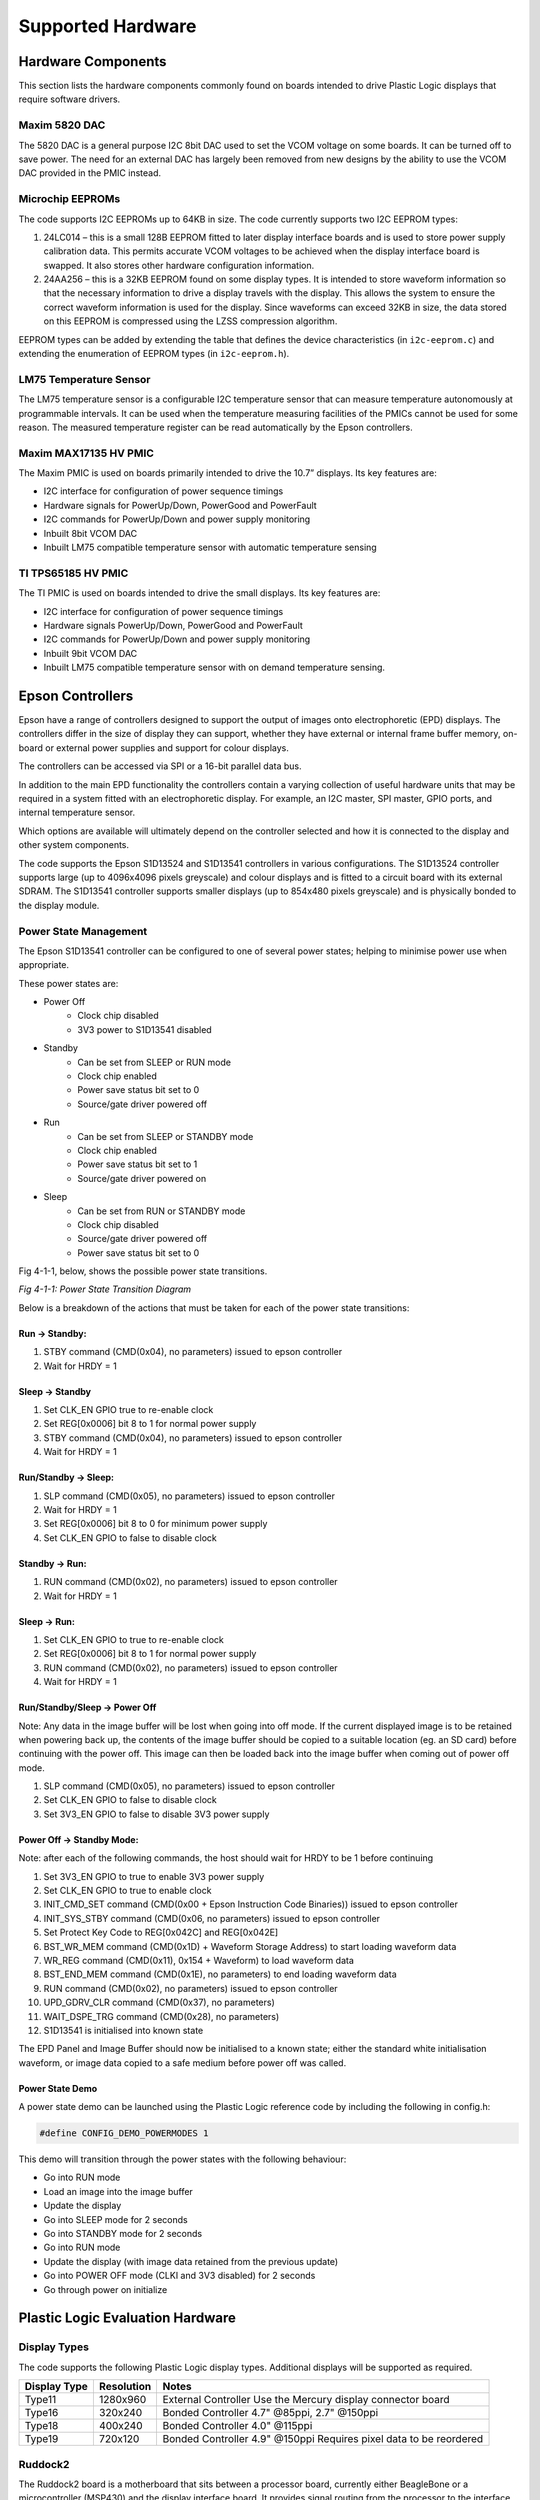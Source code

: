 Supported Hardware
==================

Hardware Components
-------------------
This section lists the hardware components commonly found on boards intended to drive Plastic Logic
displays that require software drivers.


Maxim 5820 DAC
^^^^^^^^^^^^^^
The 5820 DAC is a general purpose I2C 8bit DAC used to set the VCOM voltage on some boards. It can be
turned off to save power. The need for an external DAC has largely been removed from new designs by the
ability to use the VCOM DAC provided in the PMIC instead.


Microchip EEPROMs
^^^^^^^^^^^^^^^^^
The code supports I2C EEPROMs up to 64KB in size. The code currently supports two I2C EEPROM types:

1. 24LC014 – this is a small 128B EEPROM fitted to later display interface boards and is used to store power supply calibration data. This permits accurate VCOM voltages to be achieved when the display interface board is swapped. It also stores other hardware configuration information.
2. 24AA256 – this is a 32KB EEPROM found on some display types. It is intended to store waveform information so that the necessary information to drive a display travels with the display. This allows the system to ensure the correct waveform information is used for the display. Since waveforms can exceed 32KB in size, the data stored on this EEPROM is compressed using the LZSS compression algorithm.

EEPROM types can be added by extending the table that defines the device characteristics (in ``i2c-eeprom.c``) and extending the enumeration of EEPROM types (in ``i2c-eeprom.h``).


LM75 Temperature Sensor
^^^^^^^^^^^^^^^^^^^^^^^
The LM75 temperature sensor is a configurable I2C temperature sensor that can measure temperature
autonomously at programmable intervals. It can be used when the temperature measuring facilities of the
PMICs cannot be used for some reason.
The measured temperature register can be read automatically by the Epson controllers.


Maxim MAX17135 HV PMIC
^^^^^^^^^^^^^^^^^^^^^^
The Maxim PMIC is used on boards primarily intended to drive the 10.7” displays. Its key features are:

- I2C interface for configuration of power sequence timings
- Hardware signals for PowerUp/Down, PowerGood and PowerFault
- I2C commands for PowerUp/Down and power supply monitoring
- Inbuilt 8bit VCOM DAC
- Inbuilt LM75 compatible temperature sensor with automatic temperature sensing


TI TPS65185 HV PMIC
^^^^^^^^^^^^^^^^^^^
The TI PMIC is used on boards intended to drive the small displays. Its key features are:

- I2C interface for configuration of power sequence timings
- Hardware signals PowerUp/Down, PowerGood and PowerFault
- I2C commands for PowerUp/Down and power supply monitoring
- Inbuilt 9bit VCOM DAC
- Inbuilt LM75 compatible temperature sensor with on demand temperature sensing.


Epson Controllers
-----------------
Epson have a range of controllers designed to support the output of images onto electrophoretic (EPD)
displays. The controllers differ in the size of display they can support, whether they have external or
internal frame buffer memory, on-board or external power supplies and support for colour displays.

The controllers can be accessed via SPI or a 16-bit parallel data bus.

In addition to the main EPD functionality the controllers contain a varying collection of useful hardware
units that may be required in a system fitted with an electrophoretic display. For example, an I2C master,
SPI master, GPIO ports, and internal temperature sensor.

Which options are available will ultimately depend on the controller selected and how it is connected to
the display and other system components.

The code supports the Epson S1D13524 and S1D13541 controllers in various configurations. The S1D13524
controller supports large (up to 4096x4096 pixels greyscale) and colour displays and is fitted to a circuit board with its external SDRAM. The S1D13541
controller supports smaller displays (up to 854x480 pixels greyscale) and is physically bonded to the display module.


Power State Management
^^^^^^^^^^^^^^^^^^^^^^
The Epson S1D13541 controller can be configured to one of several power states; helping to minimise power use 
when appropriate. 

These power states are:

- Power Off
   - Clock chip disabled
   - 3V3 power to S1D13541 disabled
- Standby
   - Can be set from SLEEP or RUN mode
   - Clock chip enabled
   - Power save status bit set to 0
   - Source/gate driver powered off  
- Run 
   - Can be set from SLEEP or STANDBY mode
   - Clock chip enabled
   - Power save status bit set to 1
   - Source/gate driver powered on
- Sleep 
   - Can be set from RUN or STANDBY mode
   - Clock chip disabled
   - Source/gate driver powered off 
   - Power save status bit set to 0



Fig 4-1-1, below, shows the possible power state transitions.

.. image:: pwr_transitions.jpeg
   :width: 75%

*Fig 4-1-1: Power State Transition Diagram*


Below is a breakdown of the actions that must be taken for each of the power state transitions:


Run -> Standby:
***************

1. STBY command (CMD(0x04), no parameters) issued to epson controller
2. Wait for HRDY = 1

Sleep -> Standby
****************

1. Set CLK_EN GPIO true to re-enable clock
2. Set REG[0x0006] bit 8 to 1 for normal power supply
3. STBY command (CMD(0x04), no parameters) issued to epson controller
4. Wait for HRDY = 1

Run/Standby -> Sleep:
*********************

1. SLP command (CMD(0x05), no parameters) issued to epson controller
2. Wait for HRDY = 1
3. Set REG[0x0006] bit 8 to 0 for minimum power supply
4. Set CLK_EN GPIO to false to disable clock

Standby -> Run:
***************

1. RUN command (CMD(0x02), no parameters) issued to epson controller
2. Wait for HRDY = 1

Sleep -> Run:
*************

1. Set CLK_EN GPIO to true to re-enable clock
2. Set REG[0x0006] bit 8 to 1 for normal power supply
3. RUN command (CMD(0x02), no parameters) issued to epson controller
4. Wait for HRDY = 1

Run/Standby/Sleep -> Power Off
******************************

Note: Any data in the image buffer will be lost when going into off mode. If the current displayed image
is to be retained when powering back up, the contents of the image buffer should be copied to a suitable
location (eg. an SD card) before continuing with the power off. This image can then be loaded back into 
the image buffer when coming out of power off mode.

1. SLP command (CMD(0x05), no parameters) issued to epson controller
2. Set CLK_EN GPIO to false to disable clock
3. Set 3V3_EN GPIO to false to disable 3V3 power supply

Power Off -> Standby Mode:
**************************

Note: after each of the following commands, the host should wait for HRDY to be 1 before continuing

1. Set 3V3_EN GPIO to true to enable 3V3 power supply
2. Set CLK_EN GPIO to true to enable clock
3. INIT_CMD_SET command (CMD(0x00 + Epson Instruction Code Binaries)) issued to epson controller
4. INIT_SYS_STBY command (CMD(0x06, no parameters) issued to epson controller
5. Set Protect Key Code to REG[0x042C] and REG[0x042E]
6. BST_WR_MEM command (CMD(0x1D) + Waveform Storage Address) to start loading waveform data
7. WR_REG command (CMD(0x11), 0x154 + Waveform) to load waveform data
8. BST_END_MEM command (CMD(0x1E), no parameters) to end loading waveform data
9. RUN command (CMD(0x02), no parameters) issued to epson controller
10. UPD_GDRV_CLR command (CMD(0x37), no parameters)
11. WAIT_DSPE_TRG command (CMD(0x28), no parameters)
12. S1D13541 is initialised into known state

The EPD Panel and Image Buffer should now be initialised to a known state; either the standard
white initialisation waveform, or image data copied to a safe medium before power off was called.

Power State Demo
****************

A power state demo can be launched using the Plastic Logic reference code by including the following in config.h:

.. code-block:: c

   #define CONFIG_DEMO_POWERMODES 1

This demo will transition through the power states with the following behaviour:

- Go into RUN mode
- Load an image into the image buffer
- Update the display
- Go into SLEEP mode for 2 seconds
- Go into STANDBY mode for 2 seconds
- Go into RUN mode
- Update the display (with image data retained from the previous update)
- Go into POWER OFF mode (CLKI and 3V3 disabled) for 2 seconds
- Go through power on initialize



Plastic Logic Evaluation Hardware
---------------------------------
Display Types
^^^^^^^^^^^^^
The code supports the following Plastic Logic display types. Additional displays will be supported as
required.

+--------------+------------+------------------------------------------------------+
| Display Type | Resolution | Notes                                                |
+==============+============+======================================================+
| Type11       | 1280x960   | External Controller                                  |
|              |            | Use the Mercury display connector board              |
+--------------+------------+------------------------------------------------------+
| Type16       | 320x240    | Bonded Controller                                    |
|              |            | 4.7" @85ppi, 2.7" @150ppi                            |
+--------------+------------+------------------------------------------------------+
| Type18       | 400x240    | Bonded Controller                                    |
|              |            | 4.0" @115ppi                                         |
+--------------+------------+------------------------------------------------------+
| Type19       | 720x120    | Bonded Controller                                    |
|              |            | 4.9" @150ppi                                         |
|              |            | Requires pixel data to be reordered                  |
+--------------+------------+------------------------------------------------------+


Ruddock2
^^^^^^^^
The Ruddock2 board is a motherboard that sits between a processor board, currently either BeagleBone
or a microcontroller (MSP430) and the display interface board. It provides signal routing from the processor
to the interface connectors together with some LEDs and switches that can be used to configure the
software or create a user interface. The board allows the Epson serial, parallel and TFT interfaces to be
used depending on the interface board and controller selected. The processor board can disable all power
from the Ruddock2 under software control allowing hardware components, e.g. display interface boards, to
be safely exchanged. The board has a 128B EEPROM which can be used as non-volatile storage if required.


HB Z6/Z7
^^^^^^^^
The Z6 and Z7 are intented to drive a S1D13541 small display controller which is bonded to the display itself. The boards differ in the display connector used. The Z7 board is used to drive the Type19 "Bracelet" display and the Z6 is used to drive all other Plastic Logic small displays. The boards have a TI PMIC and a 128B EEPROM for storing power supply calibration data. The VCOM DAC in the PMIC is used to set the VCOM value for the display. All versions of the Z7 board have the provision to turn off 3V3 power to the display controller; this feature is absent on version 6.1 of the Z6 but has been introduced as of version 6.3, along with the ability to control the clock enable and PMIC wake signals.


Raven
^^^^^
The Raven board is designed to drive 10.7” Type11 displays. The board has an Epson S1D13524
controller and associated memory, a Maxim PMIC, a 128B EEPROM for storing power supply calibration
data and an LM75 temperature sensor. The VCOM DAC in the PMIC is used to set the VCOM value for the
display.

The board has input connectors that allow it to be controlled via the Serial host interface (SPI) or Parallel
host interface. Additionally the signals to support data transfer using the TFT interface are available. The
board has 5 test pads which bring out the 5 Epson GPIO pins found on the S1D13524.


.. raw:: pdf

    PageBreak

